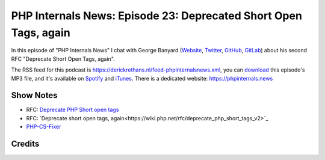 PHP Internals News: Episode 23: Deprecated Short Open Tags, again
=================================================================

.. articleMetaData::
   :Where: London, UK
   :Date: 2019-08-15 09:23 Europe/London
   :Tags: blog, php, phpinternalsnews
   :Short: pin023
   :Enclosure: media/pin-023.mp3

In this episode of "PHP Internals News" I chat with George Banyard
(`Website
<https://gpb.moe>`_, `Twitter
<https://twitter.com/Girgias>`_, `GitHub <https://github.com/Girgias>`_,
`GitLab <https://gitlab.com/Girgias>`_)
about his second RFC "Deprecate Short Open Tags, again".

The RSS feed for this podcast is
https://derickrethans.nl/feed-phpinternalsnews.xml, you can download_ this
episode's MP3 file, and it's available on Spotify_ and iTunes_.
There is a dedicated website: https://phpinternals.news

.. _download: /media/pin-023.mp3
.. _Spotify: https://open.spotify.com/show/1Qcd282SDWGF3FSVuG6kuB
.. _iTunes: https://itunes.apple.com/gb/podcast/php-internals-news/id1455782198?mt=2

Show Notes
----------

- RFC: `Deprecate PHP Short open tags <https://wiki.php.net/rfc/deprecate_php_short_tags>`_
- RFC: `Deprecate short open tags, again<https://wiki.php.net/rfc/deprecate_php_short_tags_v2>`_
- `PHP-CS-Fixer <https://cs.symfony.com/>`_

Credits
-------

.. credit::
   :Description: Music: Chipper Doodle v2
   :Type: Music
   :Author: Kevin MacLeod (incompetech.com) — Creative Commons: By Attribution 3.0
   :Link: https://incompetech.com/music/royalty-free/music.html
